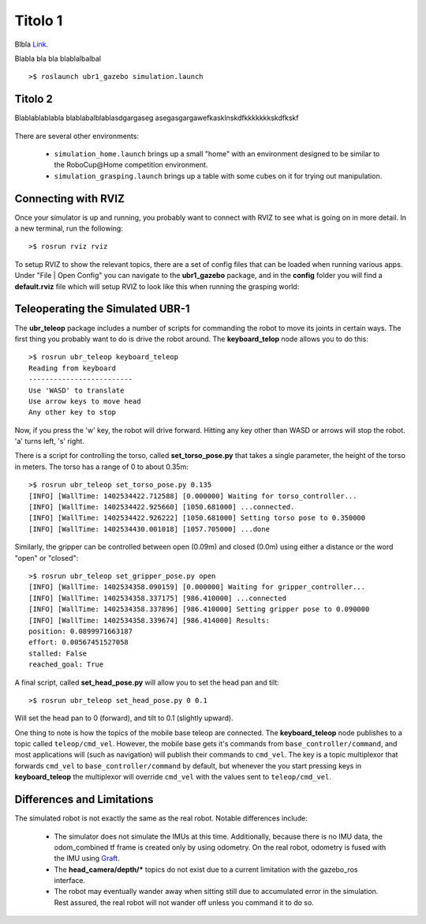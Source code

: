 Titolo 1
====================

Blbla `Link <http://gazebosim.org>`_.

Blabla bla bla blablalbalbal

::

    >$ roslaunch ubr1_gazebo simulation.launch


Titolo 2
----------------------

Blablablablabla
blablabalblablasdgargaseg
asegasgargawefkasklnskdfkkkkkkkskdfkskf

.. figure:: images/gazebo-simulation-launch.png
   :width: 100%
   :align: center
   :figclass: align-centered

There are several other environments:

 * ``simulation_home.launch`` brings up a small "home" with an environment designed to be
   similar to the RoboCup\@Home competition environment.
 * ``simulation_grasping.launch`` brings up a table with some cubes on it for trying out
   manipulation.

Connecting with RVIZ
--------------------

Once your simulator is up and running, you probably want to connect with RVIZ to see
what is going on in more detail. In a new terminal, run the following:

::

    >$ rosrun rviz rviz

To setup RVIZ to show the relevant topics, there are a set of config files that can
be loaded when running various apps. Under "File | Open Config" you can navigate to
the **ubr1_gazebo** package, and in the **config** folder you will find a **default.rviz**
file which will setup RVIZ to look like this when running the grasping world:

.. figure:: images/gazebo-rviz-grasping-config.png
   :width: 100%
   :align: center
   :figclass: align-centered



Teleoperating the Simulated UBR-1
---------------------------------

The **ubr_teleop** package includes a number of scripts for commanding the robot
to move its joints in certain ways. The first thing you probably want to do is
drive the robot around. The **keyboard_telop** node allows you to do this:

::

    >$ rosrun ubr_teleop keyboard_teleop
    Reading from keyboard
    -------------------------
    Use 'WASD' to translate
    Use arrow keys to move head
    Any other key to stop

Now, if you press the 'w' key, the robot will drive forward. Hitting any key other
than WASD or arrows will stop the robot. 'a' turns left, 's' right.

There is a script for controlling the torso, called **set_torso_pose.py** that takes
a single parameter, the height of the torso in meters. The torso has a range of 0 to
about 0.35m:

::

    >$ rosrun ubr_teleop set_torso_pose.py 0.135
    [INFO] [WallTime: 1402534422.712588] [0.000000] Waiting for torso_controller...
    [INFO] [WallTime: 1402534422.925660] [1050.681000] ...connected.
    [INFO] [WallTime: 1402534422.926222] [1050.681000] Setting torso pose to 0.350000
    [INFO] [WallTime: 1402534430.001018] [1057.705000] ...done

Similarly, the gripper can be controlled between open (0.09m) and closed (0.0m) using
either a distance or the word "open" or "closed":

::

    >$ rosrun ubr_teleop set_gripper_pose.py open
    [INFO] [WallTime: 1402534358.090159] [0.000000] Waiting for gripper_controller...
    [INFO] [WallTime: 1402534358.337175] [986.410000] ...connected
    [INFO] [WallTime: 1402534358.337896] [986.410000] Setting gripper pose to 0.090000
    [INFO] [WallTime: 1402534358.339674] [986.414000] Results:
    position: 0.0899971663187
    effort: 0.00567451527058
    stalled: False
    reached_goal: True


A final script, called **set_head_pose.py** will allow you to set the head pan
and tilt:

::

    >$ rosrun ubr_teleop set_head_pose.py 0 0.1

Will set the head pan to 0 (forward), and tilt to 0.1 (slightly upward). 

One thing to note is how the topics of the mobile base teleop are connected.
The **keyboard_teleop**
node publishes to a topic called ``teleop/cmd_vel``. However, the mobile base
gets it's commands from ``base_controller/command``, and most applications will (such
as navigation) will publish their commands to ``cmd_vel``. The key is a topic multiplexor
that forwards ``cmd_vel`` to ``base_controller/command`` by default, but whenever the
you start pressing keys in **keyboard_teleop** the multiplexor will override ``cmd_vel``
with the values sent to ``teleop/cmd_vel``.

Differences and Limitations
---------------------------

The simulated robot is not exactly the same as the real robot. Notable differences
include:

 * The simulator does not simulate the IMUs at this time. Additionally, because there
   is no IMU data, the odom_combined tf frame is created only by using odometry. On
   the real robot, odometry is fused with the IMU using `Graft <http://wiki.ros.org/graft>`_.
 * The **head_camera/depth/*** topics do not exist due to a current limitation with the
   gazebo_ros interface.
 * The robot may eventually wander away when sitting still due to accumulated error in the
   simulation. Rest assured, the real robot will not wander off unless you command it to do so.

